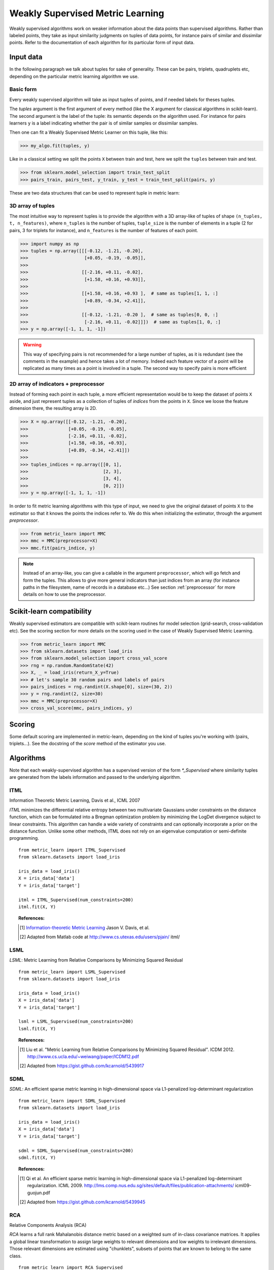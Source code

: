 =================================
Weakly Supervised Metric Learning
=================================

Weakly supervised algorithms work on weaker information about the data points
than supervised algorithms. Rather than labeled points, they take as input
similarity judgments on tuples of data points, for instance pairs of similar
and dissimilar points. Refer to the documentation of each algorithm for its
particular form of input data.


Input data
==========

In the following paragraph we talk about tuples for sake of generality. These
can be pairs, triplets, quadruplets etc, depending on the particular metric
learning algorithm we use.

Basic form
----------
Every weakly supervised algorithm will take as input tuples of points, and if
needed labels for theses tuples.


The `tuples` argument is the first argument of every method (like the X
argument for classical algorithms in scikit-learn). The second argument is the
label of the tuple: its semantic depends on the algorithm used. For instance
for pairs learners ``y`` is a label indicating whether the pair is of similar
samples or dissimilar samples.

Then one can fit a Weakly Supervised Metric Learner on this tuple, like this:

>>> my_algo.fit(tuples, y)

Like in a classical setting we split the points ``X`` between train and test,
here we split the ``tuples`` between train and test.

>>> from sklearn.model_selection import train_test_split
>>> pairs_train, pairs_test, y_train, y_test = train_test_split(pairs, y)

These are two data structures that can be used to represent tuple in metric
learn:

3D array of tuples
------------------

The most intuitive way to represent tuples is to provide the algorithm with a
3D array-like of tuples of shape ``(n_tuples, t, n_features)``, where
``n_tuples`` is the number of tuples, ``tuple_size`` is the number of elements
in a tuple (2 for pairs, 3 for triplets for instance), and ``n_features`` is
the number of features of each point.

.. topic:: Example:
   Here is an artificial dataset of 4 pairs of 2 points of 3 features each:

>>> import numpy as np
>>> tuples = np.array([[[-0.12, -1.21, -0.20],
>>>                     [+0.05, -0.19, -0.05]],
>>>
>>>                    [[-2.16, +0.11, -0.02],
>>>                     [+1.58, +0.16, +0.93]],
>>>
>>>                    [[+1.58, +0.16, +0.93 ],  # same as tuples[1, 1, :]
>>>                     [+0.89, -0.34, +2.41]],
>>>
>>>                    [[-0.12, -1.21, -0.20 ],  # same as tuples[0, 0, :]
>>>                     [-2.16, +0.11, -0.02]]])  # same as tuples[1, 0, :]
>>> y = np.array([-1, 1, 1, -1])

.. warning:: This way of specifying pairs is not recommended for a large number
   of tuples, as it is redundant (see the comments in the example) and hence
   takes a lot of memory. Indeed each feature vector of a point will be
   replicated as many times as a point is involved in a tuple. The second way
   to specify pairs is more efficient


2D array of indicators + preprocessor
-------------------------------------

Instead of forming each point in each tuple, a more efficient representation
would be to keep the dataset of points ``X`` aside, and just represent tuples
as a collection of tuples of *indices* from the points in ``X``. Since we loose
the feature dimension there, the resulting array is 2D.

.. topic:: Example: An equivalent representation of the above pairs would be:

>>> X = np.array([[-0.12, -1.21, -0.20],
>>>               [+0.05, -0.19, -0.05],
>>>               [-2.16, +0.11, -0.02],
>>>               [+1.58, +0.16, +0.93],
>>>               [+0.89, -0.34, +2.41]])
>>>
>>> tuples_indices = np.array([[0, 1],
>>>                            [2, 3],
>>>                            [3, 4],
>>>                            [0, 2]])
>>> y = np.array([-1, 1, 1, -1])

In order to fit metric learning algorithms with this type of input, we need to
give the original dataset of points ``X`` to the estimator so that it knows
the points the indices refer to. We do this when initializing the estimator,
through the argument `preprocessor`.

.. topic:: Example:

>>> from metric_learn import MMC
>>> mmc = MMC(preprocessor=X)
>>> mmc.fit(pairs_indice, y)


.. note::

   Instead of an array-like, you can give a callable in the argument
   ``preprocessor``, which will go fetch and form the tuples. This allows to
   give more general indicators than just indices from an array (for instance
   paths in the filesystem, name of records in a database etc...) See section
   :ref:`preprocessor` for more details on how to use the preprocessor.


Scikit-learn compatibility
==========================

Weakly supervised estimators are compatible with scikit-learn routines for
model selection (grid-search, cross-validation etc). See the scoring section
for more details on the scoring used in the case of Weakly Supervised
Metric Learning.

.. topic:: Example

>>> from metric_learn import MMC
>>> from sklearn.datasets import load_iris
>>> from sklearn.model_selection import cross_val_score
>>> rng = np.random.RandomState(42)
>>> X, _ = load_iris(return_X_y=True)
>>> # let's sample 30 random pairs and labels of pairs
>>> pairs_indices = rng.randint(X.shape[0], size=(30, 2))
>>> y = rng.randint(2, size=30)
>>> mmc = MMC(preprocessor=X)
>>> cross_val_score(mmc, pairs_indices, y)

Scoring
=======

Some default scoring are implemented in metric-learn, depending on the kind of
tuples you're working with (pairs, triplets...). See the docstring of the
`score` method of the estimator you use.


Algorithms
==================

Note that each weakly-supervised algorithm has a supervised version of the form
`*_Supervised` where similarity tuples are generated from the labels
information and passed to the underlying algorithm.

.. todo:: add more details on `_Supervised` classes

ITML
----

Information Theoretic Metric Learning, Davis et al., ICML 2007

`ITML` minimizes the differential relative entropy between two multivariate
Gaussians under constraints on the distance function, which can be formulated
into a Bregman optimization problem by minimizing the LogDet divergence subject
to linear constraints. This algorithm can handle a wide variety of constraints
and can optionally incorporate a prior on the distance function. Unlike some
other methods, ITML does not rely on an eigenvalue computation or semi-definite
programming.

.. topic:: Example Code:

::

    from metric_learn import ITML_Supervised
    from sklearn.datasets import load_iris

    iris_data = load_iris()
    X = iris_data['data']
    Y = iris_data['target']

    itml = ITML_Supervised(num_constraints=200)
    itml.fit(X, Y)

.. topic:: References:

    .. [1] `Information-theoretic Metric Learning <http://machinelearning.wustl
       .edu/mlpapers/paper_files/icml2007_DavisKJSD07.pdf>`_ Jason V. Davis,
       et al.

    .. [2] Adapted from Matlab code at http://www.cs.utexas.edu/users/pjain/
       itml/


LSML
----

`LSML`: Metric Learning from Relative Comparisons by Minimizing Squared
Residual

.. topic:: Example Code:

::

    from metric_learn import LSML_Supervised
    from sklearn.datasets import load_iris

    iris_data = load_iris()
    X = iris_data['data']
    Y = iris_data['target']

    lsml = LSML_Supervised(num_constraints=200)
    lsml.fit(X, Y)

.. topic:: References:

    .. [1] Liu et al.
       "Metric Learning from Relative Comparisons by Minimizing Squared
       Residual". ICDM 2012. http://www.cs.ucla.edu/~weiwang/paper/ICDM12.pdf

    .. [2] Adapted from https://gist.github.com/kcarnold/5439917


SDML
----

`SDML`: An efficient sparse metric learning in high-dimensional space via
L1-penalized log-determinant regularization

.. topic:: Example Code:

::

    from metric_learn import SDML_Supervised
    from sklearn.datasets import load_iris

    iris_data = load_iris()
    X = iris_data['data']
    Y = iris_data['target']

    sdml = SDML_Supervised(num_constraints=200)
    sdml.fit(X, Y)

.. topic:: References:

    .. [1] Qi et al.
       An efficient sparse metric learning in high-dimensional space via
       L1-penalized log-determinant regularization. ICML 2009.
       http://lms.comp.nus.edu.sg/sites/default/files/publication-attachments/
       icml09-guojun.pdf

    .. [2] Adapted from https://gist.github.com/kcarnold/5439945


RCA
---

Relative Components Analysis (RCA)

`RCA` learns a full rank Mahalanobis distance metric based on a weighted sum of
in-class covariance matrices. It applies a global linear transformation to
assign large weights to relevant dimensions and low weights to irrelevant
dimensions. Those relevant dimensions are estimated using "chunklets", subsets
of points that are known to belong to the same class.

.. topic:: Example Code:

::

    from metric_learn import RCA_Supervised
    from sklearn.datasets import load_iris

    iris_data = load_iris()
    X = iris_data['data']
    Y = iris_data['target']

    rca = RCA_Supervised(num_chunks=30, chunk_size=2)
    rca.fit(X, Y)

.. topic:: References:
    .. [1] `Adjustment learning and relevant component analysis
       <http://citeseerx.ist.psu.edu/viewdoc/download?doi=10.1.1.19.2871
       &rep=rep1&type=pdf>`_ Noam Shental, et al.

    .. [2] 'Learning distance functions using equivalence relations', ICML 2003

    .. [3]'Learning a Mahalanobis metric from equivalence constraints', JMLR
       2005

MMC
---

Mahalanobis Metric Learning with Application for Clustering with
Side-Information, Xing et al., NIPS 2002

`MMC` minimizes the sum of squared distances between similar examples, while
enforcing the sum of distances between dissimilar examples to be greater than a
certain margin. This leads to a convex and, thus, local-minima-free
optimization problem that can be solved efficiently. However, the algorithm
involves the computation of eigenvalues, which is the main speed-bottleneck.
Since it has initially been designed for clustering applications, one of the
implicit assumptions of MMC is that all classes form a compact set, i.e.,
follow a unimodal distribution, which restricts the possible use-cases of this
method. However, it is one of the earliest and a still often cited technique.

Adapted from Matlab code at http://www.cs.cmu.edu/%7Eepxing/papers/Old_papers/
code_Metric_online.tar.gz

.. topic:: Example Code:

::

    from metric_learn import MMC_Supervised
    from sklearn.datasets import load_iris

    iris_data = load_iris()
    X = iris_data['data']
    Y = iris_data['target']

    mmc = MMC_Supervised(num_constraints=200)
    mmc.fit(X, Y)

.. topic:: References:

  .. [1] `Distance metric learning with application to clustering with
        side-information <http://papers.nips
        .cc/paper/2164-distance-metric-learning-with-application-to-clustering
        -with-side-information.pdf>`_ Xing, Jordan, Russell, Ng.